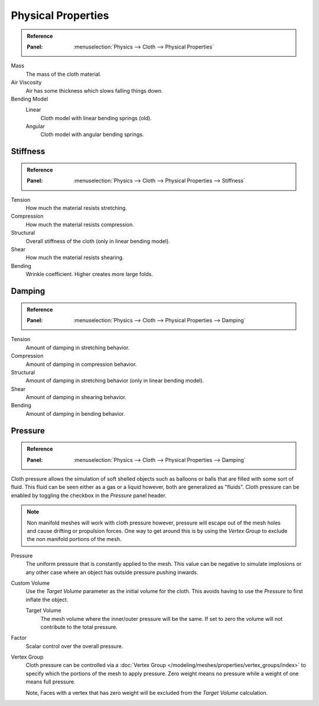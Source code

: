 
*******************
Physical Properties
*******************

.. admonition:: Reference
   :class: refbox

   :Panel:     :menuselection:`Physics --> Cloth --> Physical Properties`

Mass
   The mass of the cloth material.
Air Viscosity
   Air has some thickness which slows falling things down.
Bending Model
   Linear
      Cloth model with linear bending springs (old).
   Angular
      Cloth model with angular bending springs.


Stiffness
=========

.. admonition:: Reference
   :class: refbox

   :Panel:     :menuselection:`Physics --> Cloth --> Physical Properties --> Stiffness`

Tension
   How much the material resists stretching.
Compression
   How much the material resists compression.
Structural
   Overall stiffness of the cloth (only in linear bending model).
Shear
   How much the material resists shearing.
Bending
   Wrinkle coefficient. Higher creates more large folds.


Damping
=======

.. admonition:: Reference
   :class: refbox

   :Panel:     :menuselection:`Physics --> Cloth --> Physical Properties --> Damping`

Tension
   Amount of damping in stretching behavior.
Compression
   Amount of damping in compression behavior.
Structural
   Amount of damping in stretching behavior (only in linear bending model).
Shear
   Amount of damping in shearing behavior.
Bending
   Amount of damping in bending behavior.


.. _bpy.types.ClothSettings.use_pressure:
.. _bpy.types.ClothSettings.use_pressure_volume:
.. _bpy.types.ClothSettings.target_volume:
.. _bpy.types.ClothSettings.pressure_factor:
.. _bpy.types.ClothSettings.vertex_group_pressure:

Pressure
========

.. admonition:: Reference
   :class: refbox

   :Panel:     :menuselection:`Physics --> Cloth --> Physical Properties --> Damping`

Cloth pressure allows the simulation of soft shelled objects
such as balloons or balls that are filled with some sort of fluid.
This fluid can be seen either as a gas or a liquid however, both are generalized as "fluids".
Cloth pressure can be enabled by toggling the checkbox in the *Pressure* panel header.

.. note::

   Non manifold meshes will work with cloth pressure however,
   pressure will escape out of the mesh holes and cause drifting or propulsion forces.
   One way to get around this is by using the *Vertex Group* to exclude the non manifold portions of the mesh.

Pressure
   The uniform pressure that is constantly applied to the mesh.
   This value can be negative to simulate implosions
   or any other case where an object has outside pressure pushing inwards.

Custom Volume
   Use the *Target Volume* parameter as the initial volume for the cloth.
   This avoids having to use the *Pressure* to first inflate the object.

   Target Volume
      The mesh volume where the inner/outer pressure will be the same.
      If set to zero the volume will not contribute to the total pressure.

Factor
   Scalar control over the overall pressure.
Vertex Group
   Cloth pressure can be controlled via a :doc:`Vertex Group </modeling/meshes/properties/vertex_groups/index>`
   to specify which the portions of the mesh to apply pressure.
   Zero weight means no pressure while a weight of one means full pressure.

   Note, Faces with a vertex that has zero weight will be excluded from the *Target Volume* calculation.
